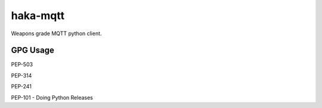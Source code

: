 haka-mqtt
=========

Weapons grade MQTT python client.

GPG Usage
---------
PEP-503

PEP-314

PEP-241

PEP-101 - Doing Python Releases